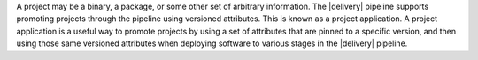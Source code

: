 .. The contents of this file may be included in multiple topics (using the includes directive).
.. The contents of this file should be modified in a way that preserves its ability to appear in multiple topics.


A project may be a binary, a package, or some other set of arbitrary information. The |delivery| pipeline supports promoting projects through the pipeline using versioned attributes. This is known as a project application. A project application is a useful way to promote projects by using a set of attributes that are pinned to a specific version, and then using those same versioned attributes when deploying software to various stages in the |delivery| pipeline.
